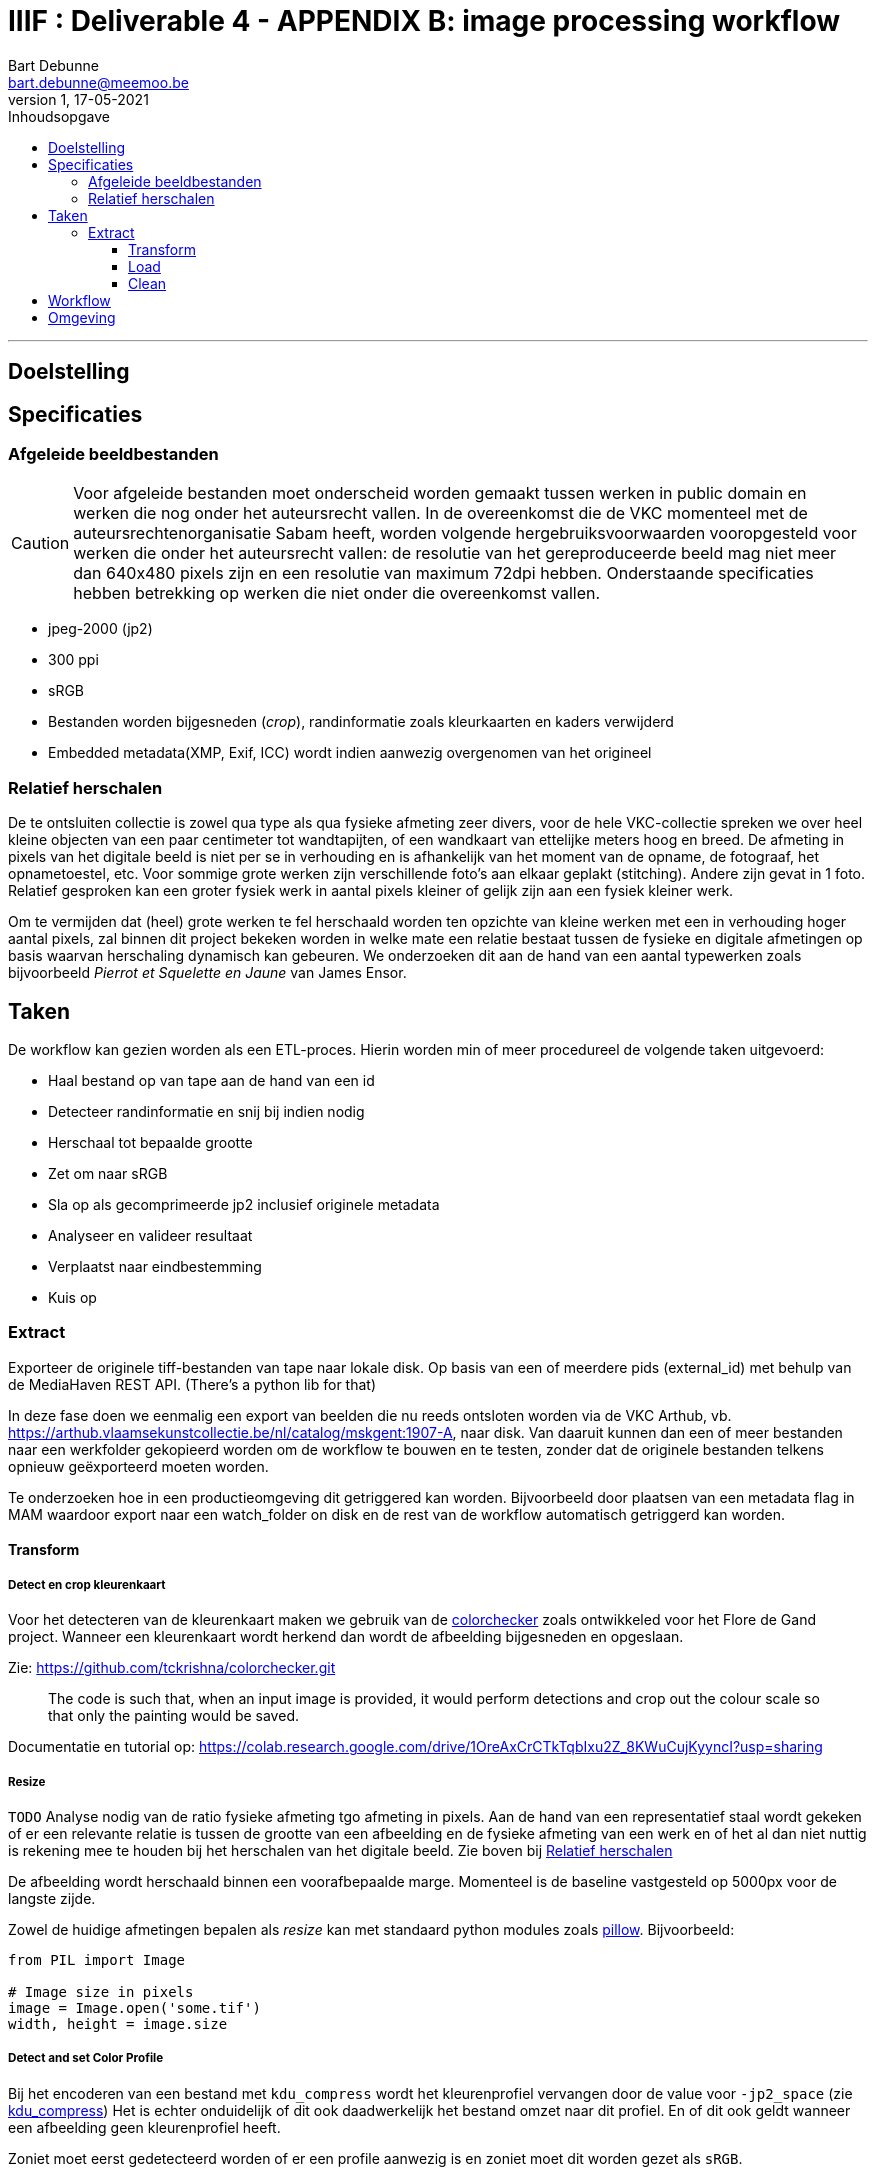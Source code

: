 IIIF : Deliverable 4 - APPENDIX B: image processing workflow
============================================================
Bart Debunne <bart.debunne@meemoo.be>
1, 17-05-2021
:Revision: 1
:nofooter:
:imagesdir: images
:source-highlighter: rouge
// fix missing admonition icons on Github
ifdef::env-github[]
:tip-caption: :bulb:
:note-caption: :information_source:
:important-caption: :heavy_exclamation_mark:
:caution-caption: :fire:
:warning-caption: :warning:
endif::[]
// configure TOC
:toc:
:toc-placement!:
:toclevels: 3
:showtitle:
:toc-title: Inhoudsopgave

toc::[]

'''''

== Doelstelling

== Specificaties

=== Afgeleide beeldbestanden

CAUTION: Voor afgeleide bestanden moet onderscheid worden gemaakt tussen werken in public domain en werken die nog onder het auteursrecht vallen. In de overeenkomst die de VKC momenteel met de auteursrechtenorganisatie Sabam heeft, worden volgende hergebruiksvoorwaarden vooropgesteld voor werken die onder het auteursrecht vallen: de resolutie van het gereproduceerde beeld mag niet meer dan 640x480 pixels zijn en een resolutie van maximum 72dpi hebben. Onderstaande specificaties hebben betrekking op werken die niet onder die overeenkomst vallen.

====
* jpeg-2000 (jp2)
* 300 ppi
* sRGB
* Bestanden worden bijgesneden (_crop_), randinformatie zoals kleurkaarten en kaders verwijderd
* Embedded metadata(XMP, Exif, ICC) wordt indien aanwezig overgenomen van het origineel
====

=== anchor:rel-scale[]Relatief herschalen

De te ontsluiten collectie is zowel qua type als qua fysieke afmeting zeer divers, voor de hele VKC-collectie spreken we over heel kleine objecten van een paar centimeter tot wandtapijten, of een wandkaart van ettelijke meters hoog en breed. De afmeting in pixels van het digitale beeld is niet per se in verhouding en is afhankelijk van het moment van de opname, de fotograaf, het opnametoestel, etc. Voor sommige grote werken zijn verschillende foto's aan elkaar geplakt (stitching). Andere zijn gevat in 1 foto. Relatief gesproken kan een groter fysiek werk in aantal pixels kleiner of gelijk zijn aan een fysiek kleiner werk.

Om te vermijden dat (heel) grote werken te fel herschaald worden ten opzichte van kleine werken met een in verhouding hoger aantal pixels, zal binnen dit project bekeken worden in welke mate een relatie bestaat tussen de fysieke en digitale afmetingen op basis waarvan herschaling dynamisch kan gebeuren. We onderzoeken dit aan de hand van een aantal typewerken zoals bijvoorbeeld _Pierrot et Squelette en Jaune_ van James Ensor.

== Taken

De workflow kan gezien worden als een ETL-proces. Hierin worden min of meer procedureel de volgende taken uitgevoerd:

* Haal bestand op van tape aan de hand van een id
* Detecteer randinformatie en snij bij indien nodig
* Herschaal tot bepaalde grootte
* Zet om naar sRGB
* Sla op als gecomprimeerde jp2 inclusief originele metadata
* Analyseer en valideer resultaat
* Verplaatst naar eindbestemming
* Kuis op

=== Extract

Exporteer de originele tiff-bestanden van tape naar lokale disk. Op basis van een of meerdere pids (external_id) met behulp van de MediaHaven REST API. (There's a python lib for that)

In deze fase doen we eenmalig een export van beelden die nu reeds ontsloten worden via de VKC Arthub, vb. https://arthub.vlaamsekunstcollectie.be/nl/catalog/mskgent:1907-A, naar disk. Van daaruit kunnen dan een of meer bestanden naar een werkfolder gekopieerd worden om de workflow te bouwen en te testen, zonder dat de originele bestanden telkens opnieuw geëxporteerd moeten worden.

Te onderzoeken hoe in een productieomgeving dit getriggered kan worden. Bijvoorbeeld door plaatsen van een metadata flag in MAM waardoor export naar een watch_folder on disk en de rest van de workflow automatisch getriggerd kan worden.

==== Transform

===== Detect en crop kleurenkaart

Voor het detecteren van de kleurenkaart maken we gebruik van de https://github.com/tckrishna/colorchecker[colorchecker] zoals ontwikkeled voor het Flore de Gand project. Wanneer een kleurenkaart wordt herkend dan wordt de afbeelding bijgesneden en opgeslaan.

Zie: https://github.com/tckrishna/colorchecker.git

[quote]
The code is such that, when an input image is provided, it would perform detections and crop out the colour scale so that only the painting would be saved.

Documentatie en tutorial op: https://colab.research.google.com/drive/1OreAxCrCTkTqbIxu2Z_8KWuCujKyyncI?usp=sharing

===== Resize

`TODO` Analyse nodig van de ratio fysieke afmeting tgo afmeting in pixels. Aan de hand van een representatief staal wordt gekeken of er een relevante relatie is tussen de grootte van een afbeelding en de fysieke afmeting van een werk en of het al dan niet nuttig is rekening mee te houden bij het herschalen van het digitale beeld. Zie boven bij <<rel-scale,Relatief herschalen>>

De afbeelding wordt herschaald binnen een voorafbepaalde marge. Momenteel is de baseline vastgesteld op 5000px voor de langste zijde.

Zowel de huidige afmetingen bepalen als _resize_ kan met standaard python modules zoals
https://pillow.readthedocs.io/en/stable/reference/Image.html[pillow]. Bijvoorbeeld:
[source,python]
----
from PIL import Image

# Image size in pixels
image = Image.open('some.tif')
width, height = image.size
----

===== Detect and set Color Profile

Bij het encoderen van een bestand met `kdu_compress` wordt het kleurenprofiel vervangen door de value voor `-jp2_space` (zie <<kdu-icc,kdu_compress>>) Het is echter onduidelijk of dit ook daadwerkelijk het bestand omzet naar dit profiel. En of dit ook geldt wanneer een afbeelding geen kleurenprofiel heeft.

Zoniet moet eerst gedetecteerd worden of er een profile aanwezig is en zoniet moet dit worden gezet als `sRGB`.

Voorbeeld in Python met pillow of skimage:
https://scikit-image.org/docs/dev/api/skimage.color.html#convert-colorspace

===== Encode

Voor het comprimeren en opslaan als jp2 gebruiken we de Kakadu software (binaries) waarvoor we een license hebben.

[source]
kdu_compress -i input.tif -o output.jp2 Clevels=6 Clayers=6 "Cprecincts={256,256},{256,256},{128,128}" "Stiles={512,512}" Corder=RPCL ORGgen_plt=yes ORGtparts=R "Cblk={64,64}" -jp2_space "sRGB" Cuse_sop=yes Cuse_eph=yes -flush_period 1024 Creversible=no -rate 3

IMPORTANT: The JPEG 2000 format supports only a restricted set of ICC Profile features.
The anchor:kdu-icc[]-jp2_space parameter on kdu_compress sets the colour profile in the image metadata, but does not otherwise convert the image - the pixel values remain the same. The sRGB value sets the colour profile to the sRGB IEC61966-2.1 profile. (This is not the only way to set the colour profile)
Kakadu (and JP2 itself) will not support CYMK images:
Only three colour channels, R (red), G (green) and B (blue), are supported by the JP2 file format.
For example the sRGB v4 ICC preference profile is not supported, and cannot be embedded into a JP2 file using Kakadu. Setting -jp2_space sRGB on kdu_compress will erase the embedded profile and so allow it to be converted. The sRGB IEC61966-2.1 profile thus assigned is sufficiently different that in some cases there is a noticeable tint to the created JP2.
_https://readthedocs.org/projects/image-processing/downloads/pdf/latest/_


===== Copy metadata

kdu_compress kopieert niet alle metadata tags.

Suggestie: copy (all) tags from src to dest, met exiftool
https://manpages.ubuntu.com/manpages/artful/man1/exiftool.1p.html#copying%20examples

===== Test en validate

Valideer dat het eindresultaat voldoet aan de volgende assertions

* ppi = 300
* icc = sRGB
* metadata tags = source file tags
* file is valid jp2

https://jpylyzer.openpreservation.org
https://github.com/openpreserve/jpylyzer
https://exiftool.org/index.html
https://exiftool.org/exiftool_pod.html

==== Load

Bestanden worden naar de eindbestemming gekopieerd waar ze steekproefsgewijs visueel geïnspecteerd kunnen worden.

De eidnbestemming is een folder die de media mount point is voor de IIPImage server.

==== Clean

Tussentijdse bestanden en met succes verwerkte bronbestanden worden verwijderd.

== Workflow

.Voorbeeld manuele workflow voor creatie van jp2 afgeleide beeldbestanden
image::iiif-jp2-derived-image-workflow.svg[link="https://cawemo.com/share/d893035f-bdbc-419b-9524-e9ff161992d7",alt="workflow voor creatie afgeleiden als jp2"]

Voor de creatie van de afgeleiden starten we met een vrij manuele workflow die eenvoudig kan bijgesteld worden om uiteindelijk te komen tot een  automatiseerbare workflow.
Om zowel de workflow voor de creatie van afgeleide beelden als de specificaties an sich te testen beperken we ons in eerste instantie tot de omzetting van de beelden die nu reeds beschikbaar zijn in de IIIF-viewer in de VKC Arthub. Hierbij zal worden onderzocht welke een haalbare workflow is voor de aanmaak van de afgeleide beeldbestanden en in welke mate dit proces geautomatiseerd kan worden. Indien nodig kunnen bovenstaande specificaties dan ook bijgewerkt worden op basis van voortschrijdend inzicht.

== Omgeving

DEV: lokaal
QAS en PRD: Debian VM + data store (disk)

Minstens nodig:
* Taal: Python
* Metadata read/write: exiftool
* jp2 schrijven: kdu_compress (kakadu)
* jp2 validatie: jpylyzer
* Tests: ?
* Orchestration: Airflow?
